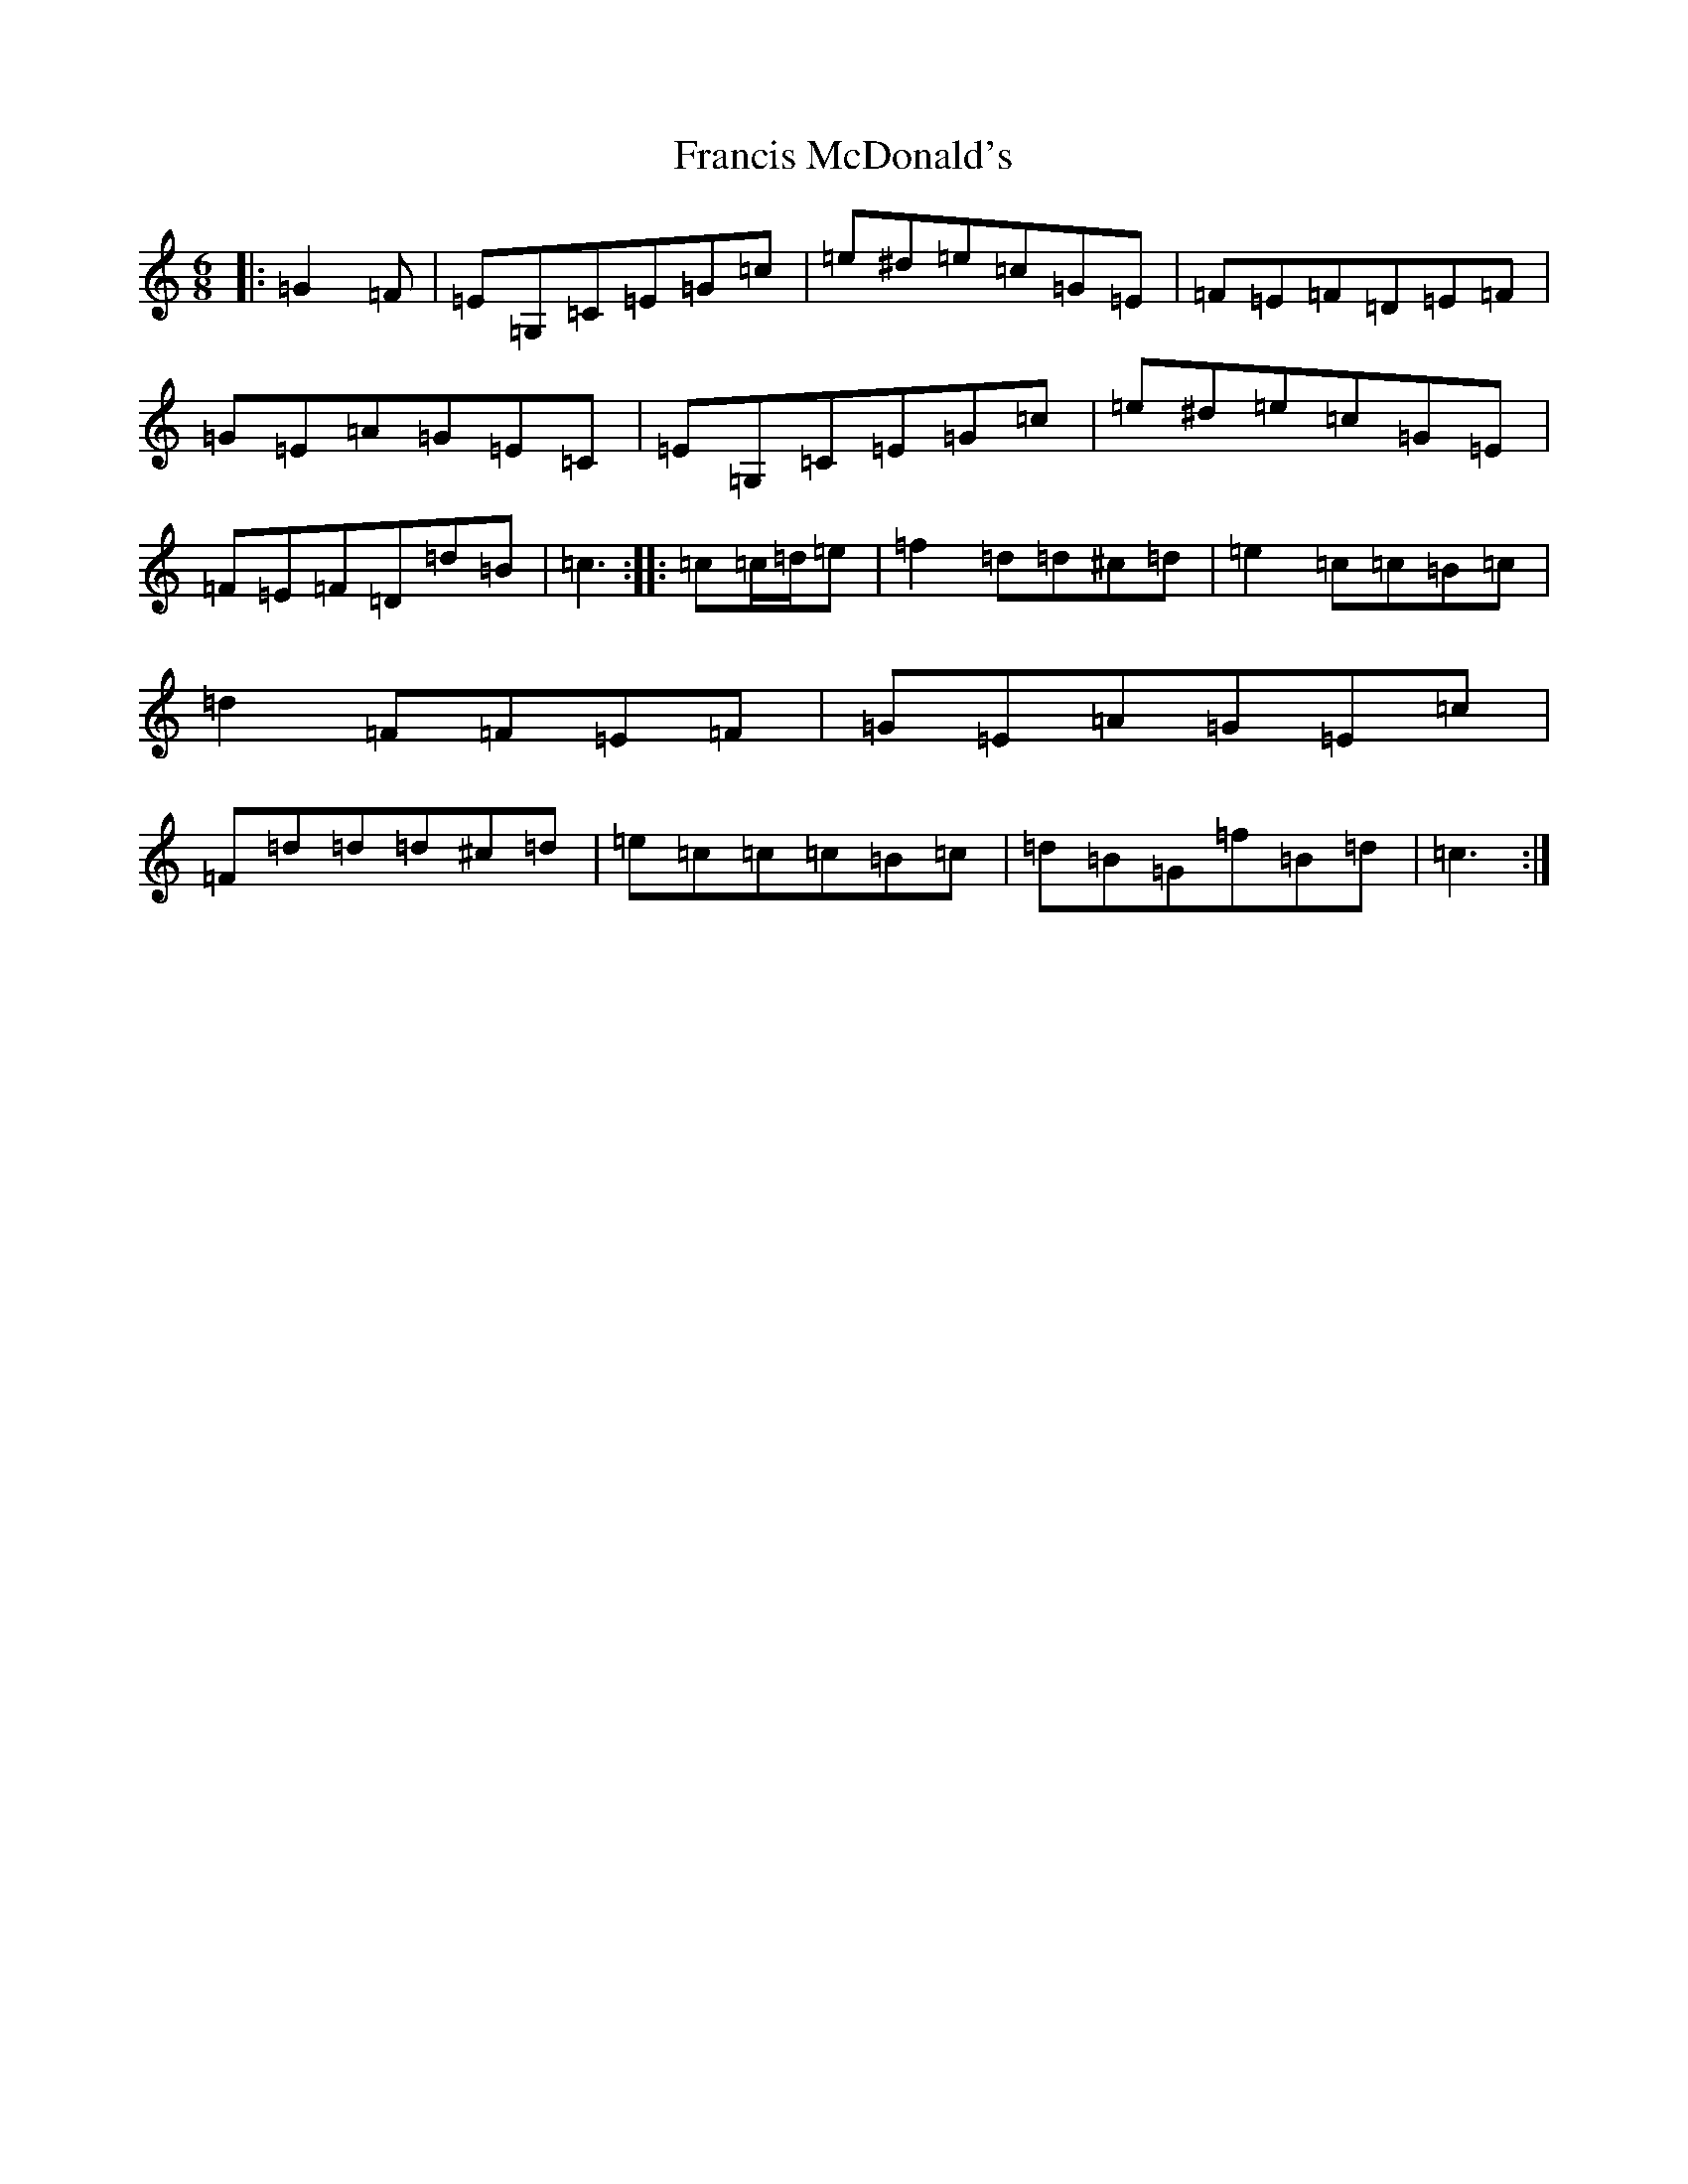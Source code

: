X: 7277
T: Francis McDonald's
S: https://thesession.org/tunes/8495#setting8495
R: jig
M:6/8
L:1/8
K: C Major
|:=G2=F|=E=G,=C=E=G=c|=e^d=e=c=G=E|=F=E=F=D=E=F|=G=E=A=G=E=C|=E=G,=C=E=G=c|=e^d=e=c=G=E|=F=E=F=D=d=B|=c3:||:=c=c/2=d/2=e|=f2=d=d^c=d|=e2=c=c=B=c|=d2=F=F=E=F|=G=E=A=G=E=c|=F=d=d=d^c=d|=e=c=c=c=B=c|=d=B=G=f=B=d|=c3:|